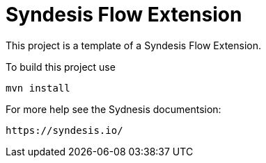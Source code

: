 = Syndesis Flow Extension

This project is a template of a Syndesis Flow Extension.

To build this project use

    mvn install

For more help see the Sydnesis documentsion:

    https://syndesis.io/

